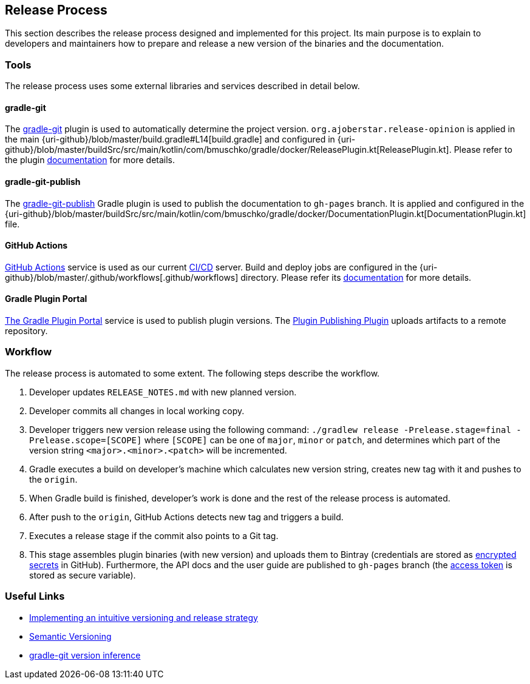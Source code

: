 == Release Process

This section describes the release process designed and implemented for this project. Its main purpose is to explain to developers and maintainers how to prepare and release a new version of the binaries and the documentation.

=== Tools

The release process uses some external libraries and services described in detail below.

==== gradle-git

The https://github.com/ajoberstar/gradle-git[gradle-git] plugin is used to automatically determine the project version. `org.ajoberstar.release-opinion` is applied in the main {uri-github}/blob/master/build.gradle#L14[build.gradle] and configured in {uri-github}/blob/master/buildSrc/src/main/kotlin/com/bmuschko/gradle/docker/ReleasePlugin.kt[ReleasePlugin.kt]. Please refer to the plugin https://github.com/ajoberstar/gradle-git/wiki/Release%20Plugins#how-do-i-use-the-opinion-plugin[documentation] for more details.

==== gradle-git-publish

The https://github.com/ajoberstar/gradle-git-publish[gradle-git-publish] Gradle plugin is used to publish the documentation to `gh-pages` branch. It is applied and configured in the {uri-github}/blob/master/buildSrc/src/main/kotlin/com/bmuschko/gradle/docker/DocumentationPlugin.kt[DocumentationPlugin.kt] file.

==== GitHub Actions

https://github.com/features/actions[GitHub Actions] service is used as our current https://en.wikipedia.org/wiki/CI/CD[CI/CD] server. Build and deploy jobs are configured in the {uri-github}/blob/master/.github/workflows[.github/workflows] directory. Please refer its https://help.github.com/en/actions[documentation] for more details.

==== Gradle Plugin Portal

https://plugins.gradle.org/[The Gradle Plugin Portal] service is used to publish plugin versions. The https://plugins.gradle.org/plugin/com.gradle.plugin-publish[Plugin Publishing Plugin] uploads artifacts to a remote repository.

=== Workflow

The release process is automated to some extent. The following steps describe the workflow.

1. Developer updates `RELEASE_NOTES.md` with new planned version.
2. Developer commits all changes in local working copy.
3. Developer triggers new version release using the following command: `./gradlew release -Prelease.stage=final -Prelease.scope=[SCOPE]` where `[SCOPE]` can be one of `major`, `minor` or `patch`, and determines which part of the version string `<major>.<minor>.<patch>` will be incremented.
4. Gradle executes a build on developer's machine which calculates new version string, creates new tag with it and pushes to the `origin`.
5. When Gradle build is finished, developer's work is done and the rest of the release process is automated.
6. After push to the `origin`, GitHub Actions detects new tag and triggers a build.
7. Executes a release stage if the commit also points to a Git tag.
8. This stage assembles plugin binaries (with new version) and uploads them to Bintray (credentials are stored as https://help.github.com/en/actions/configuring-and-managing-workflows/creating-and-storing-encrypted-secrets[encrypted secrets] in GitHub). Furthermore, the API docs and the user guide are published to `gh-pages` branch (the https://help.github.com/articles/creating-a-personal-access-token-for-the-command-line/[access token] is stored as secure variable).

=== Useful Links

* https://bmuschko.com/blog/gradle-release-strategy/[Implementing an intuitive versioning and release strategy]
* http://semver.org/[Semantic Versioning]
* https://github.com/ajoberstar/gradle-git/wiki/Release%20Plugins#version-inference[gradle-git version inference]